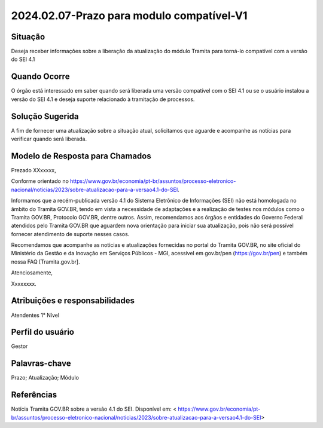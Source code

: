 2024.02.07-Prazo para modulo compatível-V1
===========================================

Situação  
~~~~~~~~

Deseja receber informações sobre a liberação da atualização do módulo Tramita para torná-lo compatível com a versão do SEI 4.1


Quando Ocorre
~~~~~~~~~~~~~~

O órgão está interessado em saber quando será liberada uma versão compatível com o SEI 4.1 ou se o usuário instalou a versão do SEI 4.1 e deseja suporte relacionado à tramitação de processos. 


Solução Sugerida
~~~~~~~~~~~~~~~~

A fim de fornecer uma atualização sobre a situação atual, solicitamos que aguarde e acompanhe as notícias para verificar quando será liberada.


Modelo de Resposta para Chamados  
~~~~~~~~~~~~~~~~~~~~~~~~~~~~~~~~

Prezado XXxxxxx, 

Conforme orientado no https://www.gov.br/economia/pt-br/assuntos/processo-eletronico-nacional/noticias/2023/sobre-atualizacao-para-a-versao4.1-do-SEI. 

Informamos que a recém-publicada versão 4.1 do Sistema Eletrônico de Informações (SEI) não está homologada no âmbito do Tramita GOV.BR, tendo em vista a necessidade de adaptações e a realização de testes nos módulos como o Tramita GOV.BR, Protocolo GOV.BR, dentre outros. Assim, recomendamos aos órgãos e entidades do Governo Federal atendidos pelo Tramita GOV.BR que aguardem nova orientação para iniciar sua atualização, pois não será possível fornecer atendimento de suporte nesses casos. 

Recomendamos que acompanhe as notícias e atualizações fornecidas no portal do Tramita GOV.BR, no site oficial do Ministério da Gestão e da Inovação em Serviços Públicos - MGI, acessível em gov.br/pen (https://gov.br/pen) e também nossa FAQ [Tramita.gov.br]. 

Atenciosamente, 

Xxxxxxxx. 


Atribuições e responsabilidades  
~~~~~~~~~~~~~~~~~~~~~~~~~~~~~~~

Atendentes 1° Nível 

Perfil do usuário  
~~~~~~~~~~~~~~~~~~

Gestor


Palavras-chave  
~~~~~~~~~~~~~~

Prazo; Atualização; Módulo  


Referências  
~~~~~~~~~~~~

Notícia Tramita GOV.BR sobre a versão 4.1 do SEI. Disponível em: < https://www.gov.br/economia/pt-br/assuntos/processo-eletronico-nacional/noticias/2023/sobre-atualizacao-para-a-versao4.1-do-SEI>

 